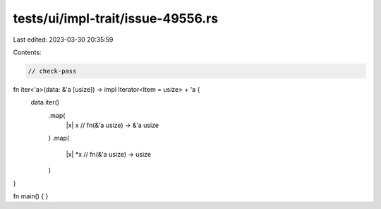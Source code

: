 tests/ui/impl-trait/issue-49556.rs
==================================

Last edited: 2023-03-30 20:35:59

Contents:

.. code-block:: rs

    // check-pass
fn iter<'a>(data: &'a [usize]) -> impl Iterator<Item = usize> + 'a {
    data.iter()
        .map(
            |x| x // fn(&'a usize) -> &'a usize
        )
        .map(
            |x| *x // fn(&'a usize) -> usize
        )
}

fn main() {
}


